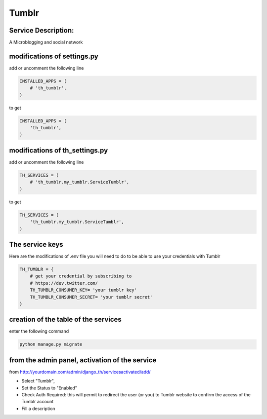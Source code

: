 Tumblr
=======

Service Description:
--------------------

A Microblogging and social network

modifications of settings.py
----------------------------

add or uncomment the following line

.. code-block:: python

    INSTALLED_APPS = (
        # 'th_tumblr',
    )

to get

.. code-block:: python

    INSTALLED_APPS = (
        'th_tumblr',
    )


modifications of th_settings.py
-------------------------------

add or uncomment the following line

.. code-block:: python

    TH_SERVICES = (
        # 'th_tumblr.my_tumblr.ServiceTumblr',
    )

to get

.. code-block:: python

    TH_SERVICES = (
        'th_tumblr.my_tumblr.ServiceTumblr',
    )

The service keys
----------------

Here are the modifications of .env file you will need to do to be able to use your credentials with Tumblr

.. code-block:: python

    TH_TUMBLR = {
        # get your credential by subscribing to
        # https://dev.twitter.com/
        TH_TUMBLR_CONSUMER_KEY= 'your tumblr key'
        TH_TUMBLR_CONSUMER_SECRET= 'your tumblr secret'
    }

creation of the table of the services
-------------------------------------

enter the following command

.. code-block:: bash

    python manage.py migrate


from the admin panel, activation of the service
-----------------------------------------------

from http://yourdomain.com/admin/django_th/servicesactivated/add/

* Select "Tumblr",
* Set the Status to "Enabled"
* Check Auth Required: this will permit to redirect the user (or you) to Tumblr website to confirm the access of the Tumblr account
* Fill a description
